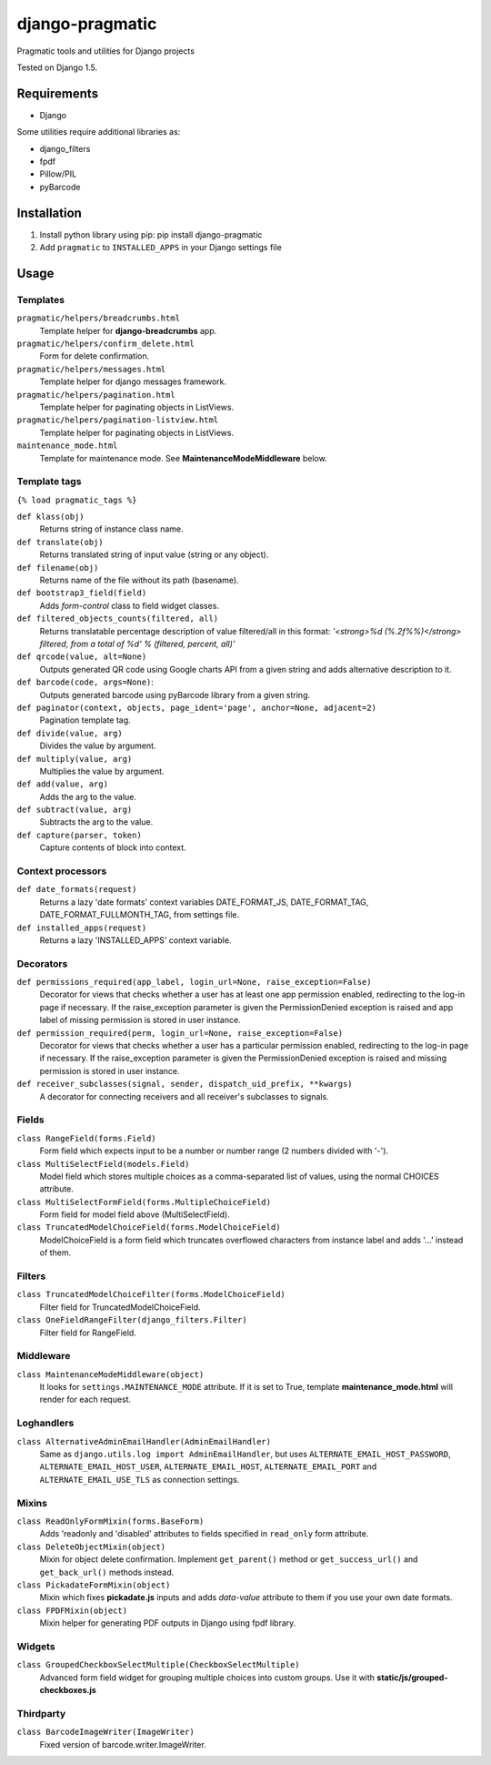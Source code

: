 django-pragmatic
================

Pragmatic tools and utilities for Django projects

Tested on Django 1.5.


Requirements
------------
- Django

Some utilities require additional libraries as:

- django_filters
- fpdf
- Pillow/PIL
- pyBarcode


Installation
------------

1. Install python library using pip: pip install django-pragmatic

2. Add ``pragmatic`` to ``INSTALLED_APPS`` in your Django settings file


Usage
-----

Templates
'''''''''
``pragmatic/helpers/breadcrumbs.html``
    Template helper for **django-breadcrumbs** app.

``pragmatic/helpers/confirm_delete.html``
    Form for delete confirmation.

``pragmatic/helpers/messages.html``
    Template helper for django messages framework.

``pragmatic/helpers/pagination.html``
    Template helper for paginating objects in ListViews.

``pragmatic/helpers/pagination-listview.html``
    Template helper for paginating objects in ListViews.

``maintenance_mode.html``
    Template for maintenance mode. See **MaintenanceModeMiddleware** below.


Template tags
'''''''''''''
``{% load pragmatic_tags %}``

``def klass(obj)``
    Returns string of instance class name.

``def translate(obj)``
    Returns translated string of input value (string or any object).

``def filename(obj)``
    Returns name of the file without its path (basename).

``def bootstrap3_field(field)``
    Adds *form-control* class to field widget classes.

``def filtered_objects_counts(filtered, all)``
    Returns translatable percentage description of value filtered/all in this format:
    *'<strong>%d (%.2f%%)</strong> filtered, from a total of %d' % (filtered, percent, all)'*

``def qrcode(value, alt=None)``
    Outputs generated QR code using Google charts API from a given string and adds alternative description to it.

``def barcode(code, args=None)``:
    Outputs generated barcode using pyBarcode library from a given string.

``def paginator(context, objects, page_ident='page', anchor=None, adjacent=2)``
    Pagination template tag.

``def divide(value, arg)``
    Divides the value by argument.

``def multiply(value, arg)``
    Multiplies the value by argument.

``def add(value, arg)``
    Adds the arg to the value.

``def subtract(value, arg)``
    Subtracts the arg to the value.

``def capture(parser, token)``
    Capture contents of block into context.


Context processors
''''''''''''''''''
``def date_formats(request)``
    Returns a lazy 'date formats' context variables DATE_FORMAT_JS, DATE_FORMAT_TAG, DATE_FORMAT_FULLMONTH_TAG,
    from settings file.

``def installed_apps(request)``
    Returns a lazy 'INSTALLED_APPS' context variable.


Decorators
''''''''''
``def permissions_required(app_label, login_url=None, raise_exception=False)``
    Decorator for views that checks whether a user has at least one app permission
    enabled, redirecting to the log-in page if necessary.
    If the raise_exception parameter is given the PermissionDenied exception
    is raised and app label of missing permission is stored in user instance.

``def permission_required(perm, login_url=None, raise_exception=False)``
    Decorator for views that checks whether a user has a particular permission
    enabled, redirecting to the log-in page if necessary.
    If the raise_exception parameter is given the PermissionDenied exception
    is raised and missing permission is stored in user instance.

``def receiver_subclasses(signal, sender, dispatch_uid_prefix, **kwargs)``
    A decorator for connecting receivers and all receiver's subclasses to signals.


Fields
''''''
``class RangeField(forms.Field)``
    Form field which expects input to be a number or number range (2 numbers divided with '-').

``class MultiSelectField(models.Field)``
    Model field which stores multiple choices as a comma-separated list of values, using the normal CHOICES attribute.

``class MultiSelectFormField(forms.MultipleChoiceField)``
    Form field for model field above (MultiSelectField).

``class TruncatedModelChoiceField(forms.ModelChoiceField)``
    ModelChoiceField is a form field which truncates overflowed characters from instance label
    and adds '...' instead of them.


Filters
'''''''
``class TruncatedModelChoiceFilter(forms.ModelChoiceField)``
    Filter field for TruncatedModelChoiceField.

``class OneFieldRangeFilter(django_filters.Filter)``
    Filter field for RangeField.


Middleware
''''''''''
``class MaintenanceModeMiddleware(object)``
    It looks for ``settings.MAINTENANCE_MODE`` attribute.
    If it is set to True, template **maintenance_mode.html** will render for each request.


Loghandlers
'''''''''''
``class AlternativeAdminEmailHandler(AdminEmailHandler)``
    Same as ``django.utils.log import AdminEmailHandler``, but uses ``ALTERNATE_EMAIL_HOST_PASSWORD``,
    ``ALTERNATE_EMAIL_HOST_USER``,  ``ALTERNATE_EMAIL_HOST``, ``ALTERNATE_EMAIL_PORT`` and
    ``ALTERNATE_EMAIL_USE_TLS`` as connection settings.


Mixins
''''''
``class ReadOnlyFormMixin(forms.BaseForm)``
    Adds 'readonly and 'disabled' attributes to fields specified in ``read_only`` form attribute.

``class DeleteObjectMixin(object)``
    Mixin for object delete confirmation. Implement ``get_parent()`` method or ``get_success_url()``
    and ``get_back_url()`` methods instead.

``class PickadateFormMixin(object)``
    Mixin which fixes **pickadate.js** inputs and adds *data-value* attribute to them if you use your own date formats.

``class FPDFMixin(object)``
    Mixin helper for generating PDF outputs in Django using fpdf library.


Widgets
'''''''
``class GroupedCheckboxSelectMultiple(CheckboxSelectMultiple)``
    Advanced form field widget for grouping multiple choices into custom groups.
    Use it with **static/js/grouped-checkboxes.js**


Thirdparty
''''''''''
``class BarcodeImageWriter(ImageWriter)``
    Fixed version of barcode.writer.ImageWriter.
